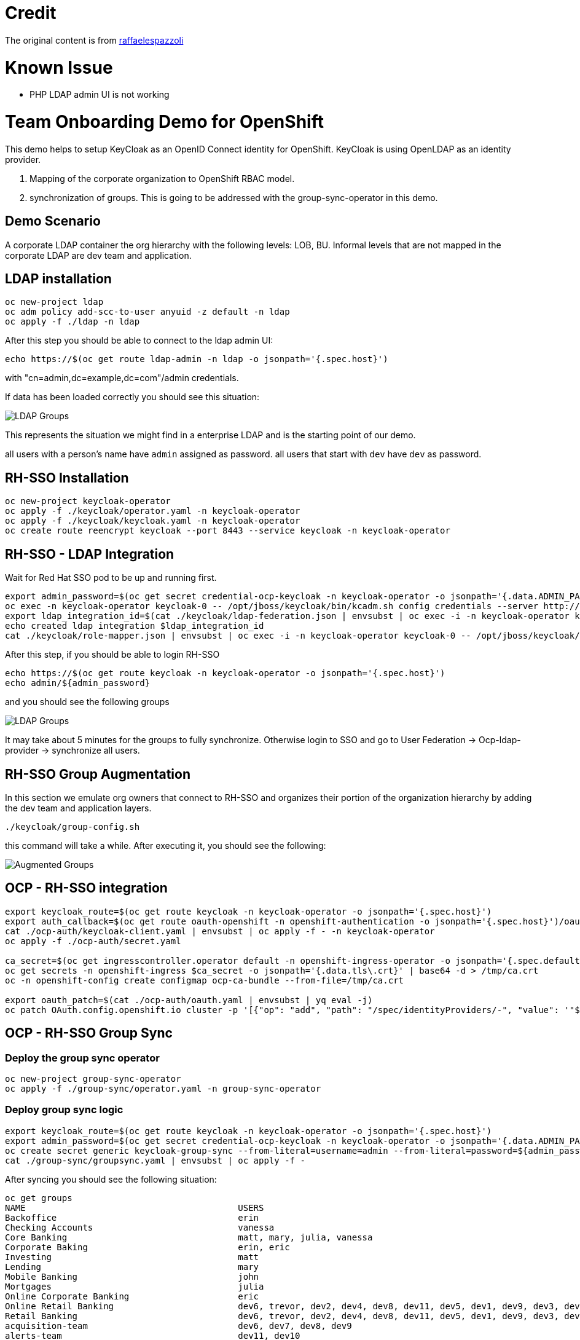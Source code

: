 = Credit

The original content is from https://github.com/raffaelespazzoli/orgs-management-ocp[raffaelespazzoli]

# Known Issue

* PHP LDAP admin UI is not working

# Team Onboarding Demo for OpenShift

This demo helps to setup KeyCloak as an OpenID Connect identity for OpenShift. KeyCloak is using OpenLDAP as an identity provider. 

1. Mapping of the corporate organization to OpenShift RBAC model. 
2. synchronization of groups. This is going to be addressed with the group-sync-operator in this demo.

## Demo Scenario

A corporate LDAP container the org hierarchy with the following levels: LOB, BU. Informal levels that are not mapped in the corporate LDAP are dev team and application.

## LDAP installation

```shell
oc new-project ldap
oc adm policy add-scc-to-user anyuid -z default -n ldap
oc apply -f ./ldap -n ldap
```

After this step you should be able to connect to the ldap admin UI:

```shell
echo https://$(oc get route ldap-admin -n ldap -o jsonpath='{.spec.host}')
```

with "cn=admin,dc=example,dc=com"/admin credentials.

If data has been loaded correctly you should see this situation:

image:media/ldap-setup.png[LDAP Groups]

This represents the situation we might find in a enterprise LDAP and is the starting point of our demo.

all users with a person's name have `admin` assigned as password.
all users that start with `dev` have `dev` as password.

## RH-SSO Installation

```shell
oc new-project keycloak-operator
oc apply -f ./keycloak/operator.yaml -n keycloak-operator
oc apply -f ./keycloak/keycloak.yaml -n keycloak-operator
oc create route reencrypt keycloak --port 8443 --service keycloak -n keycloak-operator
```

## RH-SSO - LDAP Integration

Wait for Red Hat SSO pod to be up and running first.

```shell
export admin_password=$(oc get secret credential-ocp-keycloak -n keycloak-operator -o jsonpath='{.data.ADMIN_PASSWORD}' | base64 -d)
oc exec -n keycloak-operator keycloak-0 -- /opt/jboss/keycloak/bin/kcadm.sh config credentials --server http://localhost:8080/auth --realm master --user admin --password ${admin_password} --config /tmp/kcadm.config
export ldap_integration_id=$(cat ./keycloak/ldap-federation.json | envsubst | oc exec -i -n keycloak-operator keycloak-0 -- /opt/jboss/keycloak/bin/kcadm.sh create components --config /tmp/kcadm.config -r ocp -f - -i)
echo created ldap integration $ldap_integration_id
cat ./keycloak/role-mapper.json | envsubst | oc exec -i -n keycloak-operator keycloak-0 -- /opt/jboss/keycloak/bin/kcadm.sh create components --config /tmp/kcadm.config -r ocp -f -
```

After this step, if you should be able to login RH-SSO

```shell
echo https://$(oc get route keycloak -n keycloak-operator -o jsonpath='{.spec.host}')
echo admin/${admin_password}
```

and you should see the following groups

image::media/ldap-groups.png[LDAP Groups]

It may take about 5 minutes for the groups to fully synchronize. Otherwise login to SSO and go to User Federation -> Ocp-ldap-provider -> synchronize all users.

## RH-SSO Group Augmentation

In this section we emulate org owners that connect to RH-SSO and organizes their portion of the organization hierarchy by adding the dev team and application layers.

```shell
./keycloak/group-config.sh
```

this command will take a while. After executing it, you should see the following:

image::media/augmented-groups.png[Augmented Groups]

## OCP - RH-SSO integration

```shell
export keycloak_route=$(oc get route keycloak -n keycloak-operator -o jsonpath='{.spec.host}')
export auth_callback=$(oc get route oauth-openshift -n openshift-authentication -o jsonpath='{.spec.host}')/oauth2callback
cat ./ocp-auth/keycloak-client.yaml | envsubst | oc apply -f - -n keycloak-operator
oc apply -f ./ocp-auth/secret.yaml

ca_secret=$(oc get ingresscontroller.operator default -n openshift-ingress-operator -o jsonpath='{.spec.defaultCertificate.name}')
oc get secrets -n openshift-ingress $ca_secret -o jsonpath='{.data.tls\.crt}' | base64 -d > /tmp/ca.crt
oc -n openshift-config create configmap ocp-ca-bundle --from-file=/tmp/ca.crt

export oauth_patch=$(cat ./ocp-auth/oauth.yaml | envsubst | yq eval -j)
oc patch OAuth.config.openshift.io cluster -p '[{"op": "add", "path": "/spec/identityProviders/-", "value": '"${oauth_patch}"' }]' --type json
```

## OCP - RH-SSO Group Sync

### Deploy the group sync operator

```shell
oc new-project group-sync-operator
oc apply -f ./group-sync/operator.yaml -n group-sync-operator
```

### Deploy group sync logic

```shell
export keycloak_route=$(oc get route keycloak -n keycloak-operator -o jsonpath='{.spec.host}')
export admin_password=$(oc get secret credential-ocp-keycloak -n keycloak-operator -o jsonpath='{.data.ADMIN_PASSWORD}' | base64 -d)
oc create secret generic keycloak-group-sync --from-literal=username=admin --from-literal=password=${admin_password} -n group-sync-operator
cat ./group-sync/groupsync.yaml | envsubst | oc apply -f -
```
After syncing you should see the following situation:

```shell
oc get groups
NAME                                         USERS
Backoffice                                   erin
Checking Accounts                            vanessa
Core Banking                                 matt, mary, julia, vanessa
Corporate Baking                             erin, eric
Investing                                    matt
Lending                                      mary
Mobile Banking                               john
Mortgages                                    julia
Online Corporate Banking                     eric
Online Retail Banking                        dev6, trevor, dev2, dev4, dev8, dev11, dev5, dev1, dev9, dev3, dev7, dev10, dev12
Retail Banking                               dev6, trevor, dev2, dev4, dev8, dev11, dev5, dev1, dev9, dev3, dev7, dev10, dev12, john
acquisition-team                             dev6, dev7, dev8, dev9
alerts-team                                  dev11, dev10
online-acquisition-credit-score-svc          dev8
online-acquisition-fraud-detection-kyc-svc   dev9
online-acquisition-kyc-svc                   dev7
online-acquisition-login-svc                 dev6
online-alerts-mobile-notification-svc        dev11
online-alerts-sms-svc                        dev10
online-banking-bill-payment-svc              dev4
online-banking-checking-account-svc          dev2
online-banking-investment-account-svc        dev3
online-banking-login-svc                     dev1
online-banking-money-transfer-svc            dev5
online-svc-team                              dev5, dev4, dev2, dev3, dev1
```